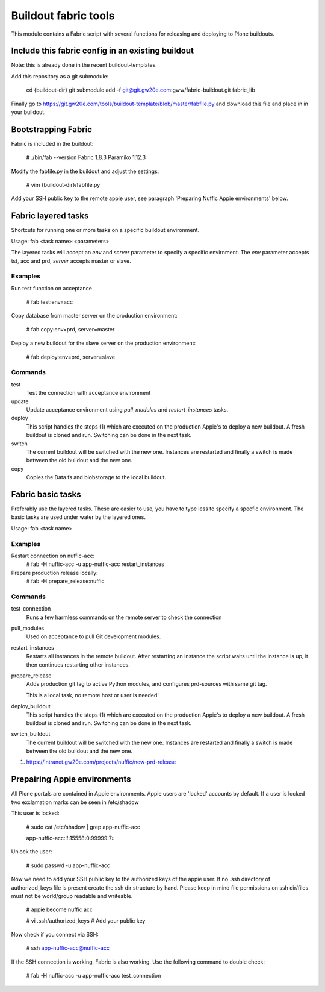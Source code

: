 Buildout fabric tools
=====================

This module contains a Fabric script with several functions for releasing and
deploying to Plone buildouts.

Include this fabric config in an existing buildout
--------------------------------------------------

Note: this is already done in the recent buildout-templates.

Add this repository as a git submodule:

    cd {buildout-dir}
    git submodule add -f  git@git.gw20e.com:gww/fabric-buildout.git fabric_lib\

Finally go to https://git.gw20e.com/tools/buildout-template/blob/master/fabfile.py
and download this file and place in in your buildout. 

Bootstrapping Fabric
--------------------

Fabric is included in the buildout:

    # ./bin/fab --version
    Fabric 1.8.3
    Paramiko 1.12.3

Modify the fabfile.py in the buildout and adjust the settings:

    # vim {buildout-dir}/fabfile.py

Add your SSH public key to the remote appie user, see paragraph 'Preparing
Nuffic Appie environments'  below.


Fabric layered tasks
------------------------
Shortcuts for running one or more tasks on a specific buildout environment. 

Usage: fab  <task name>:<parameters>

The layered tasks will accept an *env* and *server* parameter to specify 
a specific envirnment. The *env* parameter accepts tst, acc and prd, *server* 
accepts master or slave.

Examples
~~~~~~~~

Run test function on acceptance

    # fab test:env=acc

Copy database from master server on the production environment:

    # fab copy:env=prd, server=master

Deploy a new buildout for the slave server on the production environment:

    # fab deploy:env=prd, server=slave

Commands
~~~~~~~~

test
    Test the connection with acceptance environment

update
    Update acceptance environment using *pull_modules* and
    *restart_instances* tasks.

deploy
    This script handles the steps (1) which are executed on the production Appie's
    to deploy a new buildout. A fresh buildout is cloned and run. Switching can 
    be done in the next task.

switch
    The current buildout will be switched with the new one. Instances are restarted 
    and finally a switch is made between the old buildout and the  new one.

copy
    Copies the Data.fs and blobstorage to the local buildout. 


Fabric basic tasks
------------------
Preferably use the layered tasks. These are easier to use, you have to type less
to specify a specfic environment. The basic tasks are used under water by the 
layered ones.

Usage: fab <task name>

Examples
~~~~~~~~

Restart connection on nuffic-acc:
    # fab -H nuffic-acc -u app-nuffic-acc restart_instances

Prepare production release locally:
    # fab -H prepare_release:nuffic

Commands
~~~~~~~~

test_connection
    Runs a few harmless commands on the remote server to check the connection

pull_modules
    Used on acceptance to pull Git development modules.

restart_instances
    Restarts all instances in the remote buildout. After restarting an instance
    the script waits until the instance is up, it then continues restarting
    other instances.

prepare_release
    Adds production git tag to active Python modules, and configures prd-sources
    with same git tag.

    This is a local task, no remote host or user is needed!

deploy_buildout
    This script handles the steps (1) which are executed on the production Appie's
    to deploy a new buildout. A fresh buildout is cloned and run. Switching can 
    be done in the next task.

switch_buildout
    The current buildout will be switched with the new one. Instances are restarted 
    and finally a switch is made between the old buildout and the  new one.

1. https://intranet.gw20e.com/projects/nuffic/new-prd-release


Prepairing Appie environments
------------------------------------

All Plone portals are contained in Appie environments. Appie users are
'locked' accounts by default. If a user is locked two exclamation marks can
be seen in /etc/shadow

This user is locked:

    # sudo cat /etc/shadow | grep app-nuffic-acc

    app-nuffic-acc:!!:15558:0:99999:7:::

Unlock the user:

    # sudo passwd -u app-nuffic-acc

Now we need to add your SSH public key to the authorized keys of the appie
user. If no .ssh directory of authorized_keys file is present create the ssh
dir structure by hand. Please keep in mind file permissions on ssh dir/files
must not be world/group readable and writeable.

    # appie become nuffic acc

    # vi .ssh/authorized_keys  # Add your public key

Now check if you connect via SSH:

    # ssh app-nuffic-acc@nuffic-acc

If the SSH connection is working, Fabric is also working. Use the following
command to double check:

    # fab -H nuffic-acc -u app-nuffic-acc test_connection

